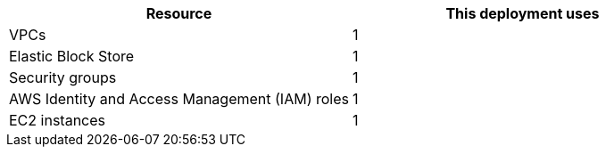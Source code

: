 // Replace the <n> in each row to specify the number of resources used in this deployment. Remove the rows for resources that aren’t used.
|===
|Resource |This deployment uses

// Space needed to maintain table headers
|VPCs | 1
|Elastic Block Store | 1
|Security groups | 1
|AWS Identity and Access Management (IAM) roles | 1
|EC2 instances | 1
|===
